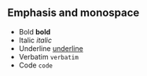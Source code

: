 ** Emphasis and monospace
- Bold *bold*
- Italic /italic/
- Underline _underline_
- Verbatim =verbatim=
- Code ~code~
